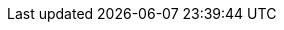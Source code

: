 :Long-UsingJUnitWithALongTestTest: 0.005
:Simple-UsingGitAssertingOnEachTestTest: 0.239
:Many-UsingGitWithNoAssertOptionAndManyTestsTest: 0.192
:Simple-UsingGitWithNoAssertOptionTest: 0.008
:Many-UsingJUnitAndManyTestsTest: 0.012
:Long-UsingGitWithNoAssertOptionAndALongTestTest: 0.261
:Simple-UsingApprovalsTest: 0.039
:Lot-UsingJUnitAndLotOfTestsTest: 0.107
:Simple-UsingJUnitTest: 0
:Lot-UsingGitWithNoAssertOptionAndLotOfTests_A_Test: 0.459
:Lot-UsingGitWithNoAssertOptionAndLotOfTests_B_Test: 0.963